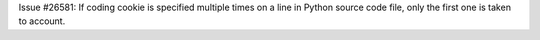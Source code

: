 Issue #26581: If coding cookie is specified multiple times on a line in
Python source code file, only the first one is taken to account.